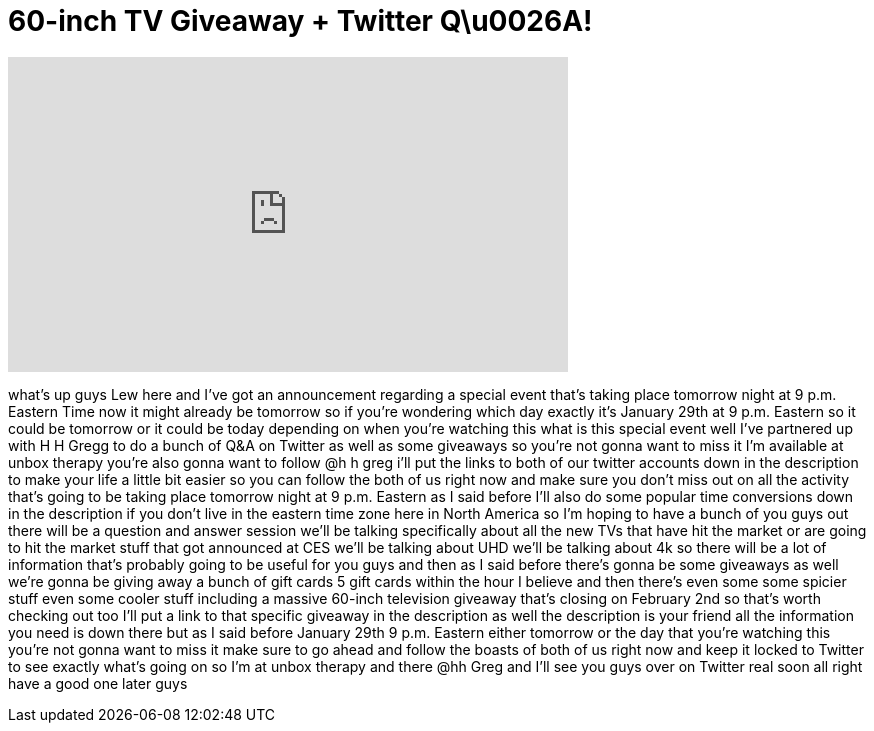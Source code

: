 = 60-inch TV Giveaway + Twitter Q\u0026A!
:published_at: 2013-01-28
:hp-alt-title: 60-inch TV Giveaway + Twitter Q\u0026A!
:hp-image: https://i.ytimg.com/vi/AVH1cBeUTiE/maxresdefault.jpg


++++
<iframe width="560" height="315" src="https://www.youtube.com/embed/AVH1cBeUTiE?rel=0" frameborder="0" allow="autoplay; encrypted-media" allowfullscreen></iframe>
++++

what's up guys Lew here and I've got an
announcement regarding a special event
that's taking place tomorrow night at 9
p.m. Eastern Time
now it might already be tomorrow so if
you're wondering which day exactly it's
January 29th at 9 p.m. Eastern so it
could be tomorrow or it could be today
depending on when you're watching this
what is this special event well I've
partnered up with H H Gregg to do a
bunch of Q&amp;A on Twitter as well as some
giveaways so you're not gonna want to
miss it
I'm available at unbox therapy you're
also gonna want to follow @h h greg i'll
put the links to both of our twitter
accounts down in the description to make
your life a little bit easier so you can
follow the both of us right now and make
sure you don't miss out on all the
activity that's going to be taking place
tomorrow night at 9 p.m. Eastern as I
said before I'll also do some popular
time conversions down in the description
if you don't live in the eastern time
zone here in North America so I'm hoping
to have a bunch of you guys out there
will be a question and answer session
we'll be talking specifically about all
the new TVs that have hit the market or
are going to hit the market stuff that
got announced at CES we'll be talking
about UHD we'll be talking about 4k so
there will be a lot of information
that's probably going to be useful for
you guys and then as I said before
there's gonna be some giveaways as well
we're gonna be giving away a bunch of
gift cards 5 gift cards within the hour
I believe and then there's even some
some spicier stuff even some cooler
stuff including a massive 60-inch
television giveaway that's closing on
February 2nd so that's worth checking
out too I'll put a link to that specific
giveaway in the description as well the
description is your friend all the
information you need is down there but
as I said before January 29th
9 p.m. Eastern either tomorrow or the
day that you're watching this you're not
gonna want to miss it make sure to go
ahead and follow the boasts of both of
us right now and keep it locked to
Twitter to see exactly what's going on
so I'm at unbox therapy and there @hh
Greg and I'll see you guys over on
Twitter real soon all right have a good
one later guys
